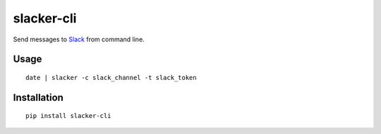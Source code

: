 ===========
slacker-cli
===========

Send messages to `Slack <https://slack.com/>`_ from command line.

Usage
=====

::

    date | slacker -c slack_channel -t slack_token


Installation
============

::

    pip install slacker-cli
